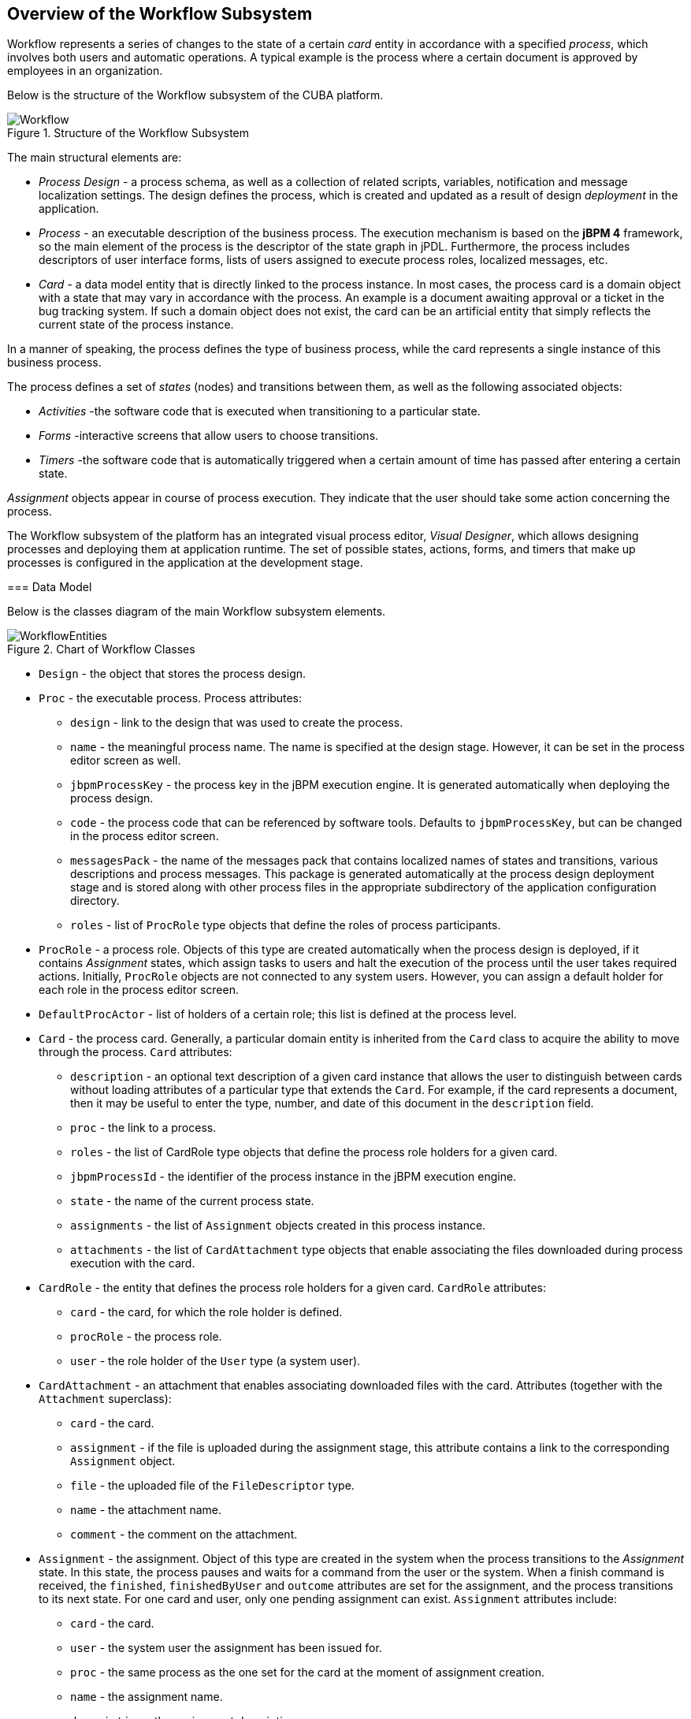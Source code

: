 [[ch1_general_info]]
== Overview of the Workflow Subsystem

Workflow represents a series of changes to the state of a certain _card_ entity in accordance with a specified _process_, which involves both users and automatic operations. A typical example is the process where a certain document is approved by employees in an organization.

Below is the structure of the Workflow subsystem of the CUBA platform.

.Structure of the Workflow Subsystem
image::Workflow.png[]

The main structural elements are:

* _Process Design_ - a process schema, as well as a collection of related scripts, variables, notification and message localization settings. The design defines the process, which is created and updated as a result of design _deployment_ in the application.

* _Process_ - an executable description of the business process. The execution mechanism is based on the *jBPM 4* framework, so the main element of the process is the descriptor of the state graph in jPDL. Furthermore, the process includes descriptors of user interface forms, lists of users assigned to execute process roles, localized messages, etc.

* _Card_ - a data model entity that is directly linked to the process instance. In most cases, the process card is a domain object with a state that may vary in accordance with the process. An example is a document awaiting approval or a ticket in the bug tracking system. If such a domain object does not exist, the card can be an artificial entity that simply reflects the current state of the process instance.

In a manner of speaking, the process defines the type of business process, while the card represents a single instance of this business process.

The process defines a set of _states_ (nodes) and transitions between them, as well as the following associated objects:

* _Activities_ -the software code that is executed when transitioning to a particular state.
* _Forms_ -interactive screens that allow users to choose transitions.
* _Timers_ -the software code that is automatically triggered when a certain amount of time has passed after entering a certain state.

_Assignment_ objects appear in course of process execution. They indicate that the user should take some action concerning the process.

The Workflow subsystem of the platform has an integrated visual process editor, _Visual Designer_, which allows designing processes and deploying them at application runtime. The set of possible states, actions, forms, and timers that make up processes is configured in the application at the development stage.

=== Data Model

Below is the classes diagram of the main Workflow subsystem elements.

.Chart of Workflow Classes 
image::WorkflowEntities.png[]

* `Design` - the object that stores the process design.

* `Proc` - the executable process. Process attributes:

** `design` - link to the design that was used to create the process.
** `name` - the meaningful process name. The name is specified at the design stage. However, it can be set in the process editor screen as well.
** `jbpmProcessKey` - the process key in the jBPM execution engine. It is generated automatically when deploying the process design.
** `code` - the process code that can be referenced by software tools. Defaults to `jbpmProcessKey`, but can be changed in the process editor screen.
** `messagesPack` - the name of the messages pack that contains localized names of states and transitions, various descriptions and process messages. This package is generated automatically at the process design deployment stage and is stored along with other process files in the appropriate subdirectory of the application configuration directory.
** `roles` - list of `ProcRole` type objects that define the roles of process participants.

* `ProcRole` - a process role. Objects of this type are created automatically when the process design is deployed, if it contains _Assignment_ states, which assign tasks to users and halt the execution of the process until the user takes required actions. Initially, `ProcRole` objects are not connected to any system users. However, you can assign a default holder for each role in the process editor screen.

* `DefaultProcActor` - list of holders of a certain role; this list is defined at the process level.

* `Card` - the process card. Generally, a particular domain entity is inherited from the `Card` class to acquire the ability to move through the process. `Card` attributes:

** `description` - an optional text description of a given card instance that allows the user to distinguish between cards without loading attributes of a particular type that extends the `Card`. For example, if the card represents a document, then it may be useful to enter the type, number, and date of this document in the `description` field.
** `proc` - the link to a process.
** `roles` - the list of CardRole type objects that define the process role holders for a given card.
** `jbpmProcessId` - the identifier of the process instance in the jBPM execution engine.
** `state` - the name of the current process state.
** `assignments` - the list of `Assignment` objects created in this process instance.
** `attachments` - the list of `CardAttachment` type objects that enable associating the files downloaded during process execution with the card.

* `CardRole` - the entity that defines the process role holders for a given card. `CardRole` attributes:

** `card` - the card, for which the role holder is defined.
** `procRole` - the process role.
** `user` - the role holder of the `User` type (a system user).

* `CardAttachment` - an attachment that enables associating downloaded files with the card. Attributes (together with the `Attachment` superclass):

** `card` - the card.
** `assignment` - if the file is uploaded during the assignment stage, this attribute contains a link to the corresponding `Assignment` object.
** `file` - the uploaded file of the `FileDescriptor` type.
** `name` - the attachment name.
** `comment` - the comment on the attachment.

* `Assignment` - the assignment. Object of this type are created in the system when the process transitions to the _Assignment_ state. In this state, the process pauses and waits for a command from the user or the system. When a finish command is received, the `finished`, `finishedByUser` and `outcome` attributes are set for the assignment, and the process transitions to its next state. For one card and user, only one pending assignment can exist. `Assignment` attributes include:

** `card` - the card.
** `user` - the system user the assignment has been issued for.
** `proc` - the same process as the one set for the card at the moment of assignment creation.
** `name` - the assignment name.
** `description` - the assignment description.
** `jbpmProcessId` - the identifier of a jBPM process instance corresponding to the card executed at the time of assignment creation.
** `dueDate` - the assignment completion deadline.
** `finished` - the actual time when the assignment has been completed. Is `null` until the assignment is completed.
** `finishedByUser` - the user who has actually completed the assignment. Is `null` until the assignment is completed.
** `outcome` - the name of the assignment state outcome that the user has selected. For example, the business process schema may contain an assignment node that asks the user to check whether a particular bug has been addressed, and to select one of the two options to continue the process: "OK" or "Not OK". If the user chooses "OK", then this string is written to the `outcome` field of the assignment, and vice versa.
** `attachments` - the list of `CardAttchment` objects that were created for this assignment.